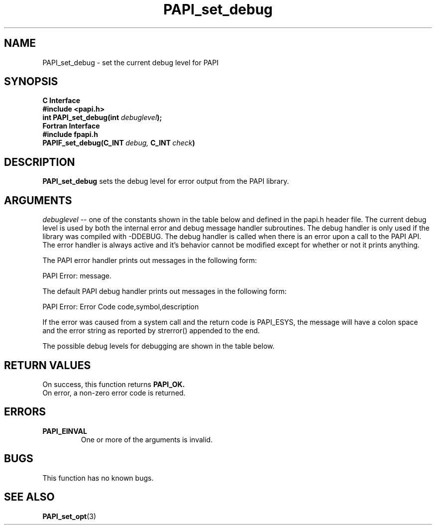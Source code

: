 .\" $Id$
.TH PAPI_set_debug 3 "September, 2004" "PAPI Programmer's Reference" "PAPI"

.SH NAME
PAPI_set_debug \- set the current debug level for PAPI

.SH SYNOPSIS
.B C Interface
.nf
.B #include <papi.h>
.BI "int PAPI_set_debug(int " debuglevel ");"
.fi
.B Fortran Interface
.nf
.B #include "fpapi.h"
.BI PAPIF_set_debug(C_INT\  debug,\  C_INT\  check )
.fi

.SH DESCRIPTION
.B "PAPI_set_debug" 
sets the debug level for error output from the PAPI library.

.SH ARGUMENTS
.I "debuglevel"
-- one of the constants shown in the table below and defined 
in the papi.h header file.
The current debug level is used by both the internal error and debug message
handler subroutines. The debug handler is only used if the library was compiled
with -DDEBUG. The debug handler is called when there is an error upon a call 
to the PAPI API. The error handler is always active and it's behavior cannot
be modified except for whether or not it prints anything.

The PAPI error handler prints out messages in the following form:

PAPI Error: message.

The default PAPI debug handler prints out messages in the following form:

PAPI Error: Error Code code,symbol,description

If the error was caused from a system call and the return code is PAPI_ESYS,
the message will have a colon space and the error string as reported by
strerror() appended to the end.

The possible debug levels for debugging are shown in the table below.
.TS
allbox tab($);
lB l.
PAPI_QUIET$Do not print anything, just return the error code
PAPI_VERB_ECONT$Print error message and continue
PAPI_VERB_ESTOP$Print error message and exit
.TE

.SH RETURN VALUES
On success, this function returns
.B "PAPI_OK."
 On error, a non-zero error code is returned.

.SH ERRORS
.TP
.B "PAPI_EINVAL"
One or more of the arguments is invalid.

.SH BUGS
This function has no known bugs.

.SH SEE ALSO
.BR PAPI_set_opt "(3)" 
